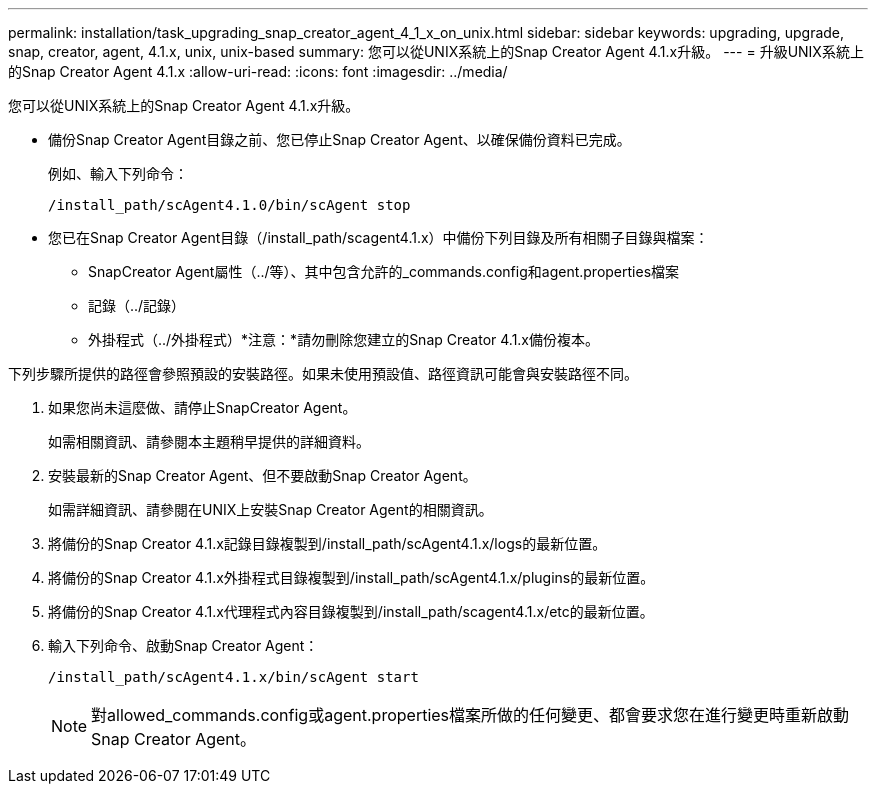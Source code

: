 ---
permalink: installation/task_upgrading_snap_creator_agent_4_1_x_on_unix.html 
sidebar: sidebar 
keywords: upgrading, upgrade, snap, creator, agent, 4.1.x, unix, unix-based 
summary: 您可以從UNIX系統上的Snap Creator Agent 4.1.x升級。 
---
= 升級UNIX系統上的Snap Creator Agent 4.1.x
:allow-uri-read: 
:icons: font
:imagesdir: ../media/


[role="lead"]
您可以從UNIX系統上的Snap Creator Agent 4.1.x升級。

* 備份Snap Creator Agent目錄之前、您已停止Snap Creator Agent、以確保備份資料已完成。
+
例如、輸入下列命令：

+
[listing]
----
/install_path/scAgent4.1.0/bin/scAgent stop
----
* 您已在Snap Creator Agent目錄（/install_path/scagent4.1.x）中備份下列目錄及所有相關子目錄與檔案：
+
** SnapCreator Agent屬性（../等）、其中包含允許的_commands.config和agent.properties檔案
** 記錄（../記錄）
** 外掛程式（../外掛程式）*注意：*請勿刪除您建立的Snap Creator 4.1.x備份複本。




下列步驟所提供的路徑會參照預設的安裝路徑。如果未使用預設值、路徑資訊可能會與安裝路徑不同。

. 如果您尚未這麼做、請停止SnapCreator Agent。
+
如需相關資訊、請參閱本主題稍早提供的詳細資料。

. 安裝最新的Snap Creator Agent、但不要啟動Snap Creator Agent。
+
如需詳細資訊、請參閱在UNIX上安裝Snap Creator Agent的相關資訊。

. 將備份的Snap Creator 4.1.x記錄目錄複製到/install_path/scAgent4.1.x/logs的最新位置。
. 將備份的Snap Creator 4.1.x外掛程式目錄複製到/install_path/scAgent4.1.x/plugins的最新位置。
. 將備份的Snap Creator 4.1.x代理程式內容目錄複製到/install_path/scagent4.1.x/etc的最新位置。
. 輸入下列命令、啟動Snap Creator Agent：
+
[listing]
----
/install_path/scAgent4.1.x/bin/scAgent start
----
+

NOTE: 對allowed_commands.config或agent.properties檔案所做的任何變更、都會要求您在進行變更時重新啟動Snap Creator Agent。


